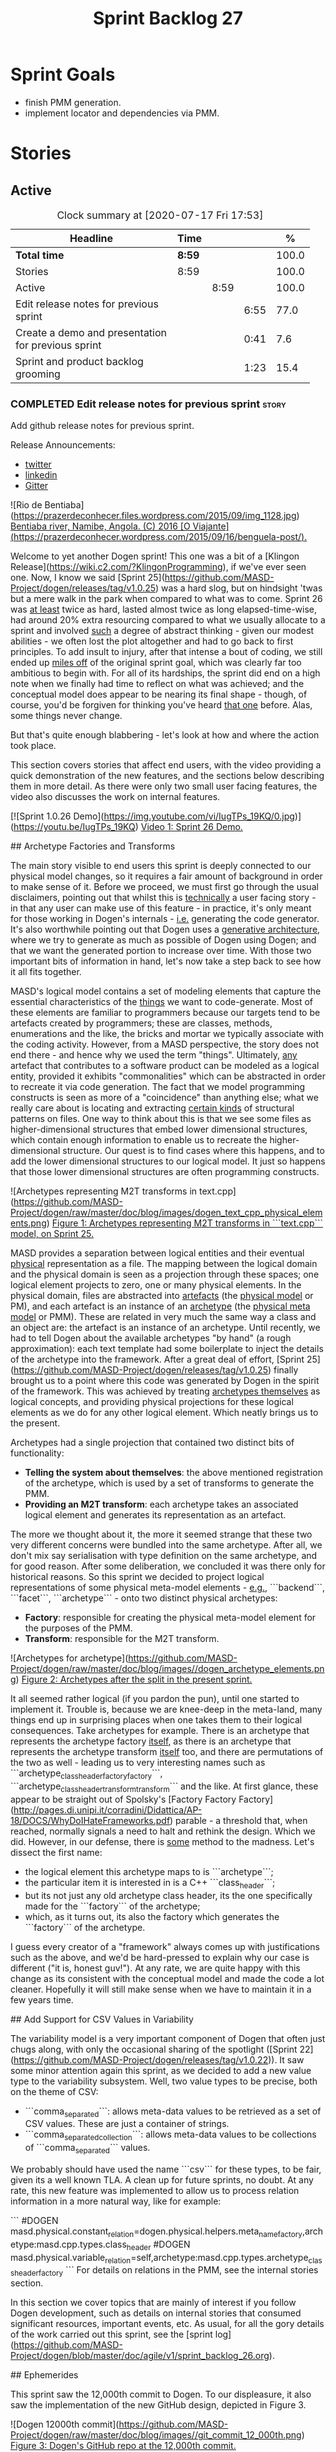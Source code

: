 #+title: Sprint Backlog 27
#+options: date:nil toc:nil author:nil num:nil
#+todo: STARTED | COMPLETED CANCELLED POSTPONED
#+tags: { story(s) epic(e) spike(p) }

* Sprint Goals

- finish PMM generation.
- implement locator and dependencies via PMM.

* Stories


** Active

#+begin: clocktable :maxlevel 3 :scope subtree :indent nil :emphasize nil :scope file :narrow 75 :formula %
#+CAPTION: Clock summary at [2020-07-17 Fri 17:53]
| <75>                                               |        |      |      |       |
| Headline                                           | Time   |      |      |     % |
|----------------------------------------------------+--------+------+------+-------|
| *Total time*                                       | *8:59* |      |      | 100.0 |
|----------------------------------------------------+--------+------+------+-------|
| Stories                                            | 8:59   |      |      | 100.0 |
| Active                                             |        | 8:59 |      | 100.0 |
| Edit release notes for previous sprint             |        |      | 6:55 |  77.0 |
| Create a demo and presentation for previous sprint |        |      | 0:41 |   7.6 |
| Sprint and product backlog grooming                |        |      | 1:23 |  15.4 |
#+TBLFM: $5='(org-clock-time%-mod @3$2 $2..$4);%.1f
#+end:

*** COMPLETED Edit release notes for previous sprint                  :story:
    CLOSED: [2020-07-17 Fri 16:04]
    :LOGBOOK:
    CLOCK: [2020-07-17 Fri 14:22]--[2020-07-17 Fri 16:03] =>  1:41
    CLOCK: [2020-07-17 Fri 08:30]--[2020-07-17 Fri 13:16] =>  4:46
    CLOCK: [2020-07-14 Tue 21:25]--[2020-07-14 Tue 21:53] =>  0:28
    :END:

Add github release notes for previous sprint.

Release Announcements:

- [[https://twitter.com/MarcoCraveiro/status/1284151629391040513][twitter]]
- [[https://www.linkedin.com/posts/marco-craveiro-31558919_masd-projectdogen-activity-6674605622907949056-3fJa][linkedin]]
- [[https://gitter.im/MASD-Project/Lobby][Gitter]]

#+begin_src markdown
![Rio de Bentiaba](https://prazerdeconhecer.files.wordpress.com/2015/09/img_1128.jpg)
_Bentiaba river, Namibe, Angola. (C) 2016 [O Viajante](https://prazerdeconhecer.wordpress.com/2015/09/16/benguela-post/)._

# Introduction

Welcome to yet another Dogen sprint! This one was a bit of a [Klingon Release](https://wiki.c2.com/?KlingonProgramming), if we've ever seen one. Now, I know we said [Sprint 25](https://github.com/MASD-Project/dogen/releases/tag/v1.0.25) was a hard slog, but on hindsight 'twas but a mere walk in the park when compared to what was to come. Sprint 26 was _at least_ twice as hard, lasted almost twice as long elapsed-time-wise, had around 20% extra resourcing compared to what we usually allocate to a sprint and involved _such_ a degree of abstract thinking - given our modest abilities - we often lost the plot altogether and had to go back to first principles. To add insult to injury, after that intense a bout of coding, we still ended up _miles off_ of the original sprint goal, which was clearly far too ambitious to begin with. For all of its hardships, the sprint did end on a high note when we finally had time to reflect on what was achieved; and the conceptual model does appear to be nearing its final shape - though, of course, you'd be forgiven for thinking you've heard _that one_ before. Alas, some things never change.

But that's quite enough blabbering - let's look at how and where the action took place.

# User visible changes

This section covers stories that affect end users, with the video providing a quick demonstration of the new features, and the sections below describing them in more detail. As there were only two small user facing features, the video also discusses the work on internal features.

[![Sprint 1.0.26 Demo](https://img.youtube.com/vi/IugTPs_19KQ/0.jpg)](https://youtu.be/IugTPs_19KQ)
_Video 1: Sprint 26 Demo._

## Archetype Factories and Transforms

The main story visible to end users this sprint is deeply connected to our physical model changes, so it requires a fair amount of background in order to make sense of it. Before we proceed, we must first go through the usual disclaimers, pointing out that whilst this is _technically_ a user facing story - in that any user can make use of this feature - in practice, it's only meant for those working in Dogen's internals - _i.e._ generating the code generator. It's also worthwhile pointing out that Dogen uses a _generative architecture_, where we try to generate as much as possible of Dogen using Dogen; and that we want the generated portion to increase over time. With those two important bits of information in hand, let's now take a step back to see how it all fits together.

MASD's logical model contains a set of modeling elements that capture the essential characteristics of the _things_ we want to code-generate. Most of these elements are familiar to programmers because our targets tend to be artefacts created by programmers; these are classes, methods, enumerations and the like, the bricks and mortar we typically associate with the coding activity. However, from a MASD perspective, the story does not end there - and hence why we used the term "things". Ultimately, _any_ artefact that contributes to a software product can be modeled as a logical entity, provided it exhibits "commonalities" which can be abstracted in order to recreate it via code generation. The fact that we model programming constructs is seen as more of a "coincidence" than anything else; what we really care about is locating and extracting _certain kinds_ of structural patterns on files. One way to think about this is that we see some files as higher-dimensional structures that embed lower dimensional structures, which contain enough information to enable us to recreate the higher-dimensional structure. Our quest is to find cases where this happens, and to add the  lower dimensional structures to our logical model. It just so happens that those lower dimensional structures are often programming constructs.

![Archetypes representing M2T transforms in text.cpp](https://github.com/MASD-Project/dogen/raw/master/doc/blog/images/dogen_text_cpp_physical_elements.png)
_Figure 1: Archetypes representing M2T transforms in ```text.cpp``` model, on Sprint 25._

MASD provides a separation between logical entities and their eventual _physical_ representation as a file. The mapping between the logical domain and the physical domain is seen as a projection through these spaces; one logical element projects to zero, one or many physical elements. In the physical domain, files are abstracted into _artefacts_ (the _physical model_ or PM), and each artefact is an instance of an _archetype_ (the _physical meta model_ or PMM). These are related in very much the same way a class and an object are: the artefact is an instance of an archetype. Until recently, we had to tell Dogen about the available archetypes "by hand" (a rough approximation): each text template had some boilerplate to inject the details of the archetype into the framework. After a great deal of effort, [Sprint 25](https://github.com/MASD-Project/dogen/releases/tag/v1.0.25) finally brought us to a point where this code was generated by Dogen in the spirit of the framework. This was achieved by treating _archetypes themselves_ as logical concepts, and providing physical projections for these logical elements as we do for any other logical element. Which neatly brings us to the present.

Archetypes had a single projection that contained two distinct bits of functionality:

- **Telling the system about themselves**: the above mentioned registration of the archetype, which is used by a set of transforms to generate the PMM.
- **Providing an M2T transform**: each archetype takes an associated logical element and generates its representation as an artefact.

The more we thought about it, the more it seemed strange that these two very different concerns were bundled into the same archetype. After all, we don't mix say serialisation with type definition on the same archetype, and for good reason. After some deliberation, we concluded it was there only for historical reasons. So this sprint we decided to project logical representations of some physical meta-model elements - _e.g._, ```backend```, ```facet```, ```archetype``` - onto two distinct physical archetypes:

- **Factory**: responsible for creating the physical meta-model element for the purposes of the PMM.
- **Transform**: responsible for the M2T transform.

![Archetypes for archetype](https://github.com/MASD-Project/dogen/raw/master/doc/blog/images//dogen_archetype_elements.png)
_Figure 2: Archetypes after the split in the present sprint._

It all seemed rather logical (if you pardon the pun), until one started to implement it. Trouble is, because we are knee-deep in the meta-land, many things end up in surprising places when one takes them to their logical consequences. Take archetypes for example. There is an archetype that represents the archetype factory _itself_, as there is an archetype that represents the archetype transform _itself_ too, and there are permutations of the two as well - leading us to very interesting names such as ```archetype_class_header_factory_factory```, ```archetype_class_header_transform_transform``` and the like. At first glance, these appear to be straight out of Spolsky's [Factory Factory Factory](http://pages.di.unipi.it/corradini/Didattica/AP-18/DOCS/WhyDoIHateFrameworks.pdf) parable - a threshold that, when reached, normally signals a need to halt and rethink the design. Which we did. However, in our defense, there is _some_ method to the madness. Let's dissect the first name:

- the logical element this archetype maps to is ```archetype```;
- the particular item it is interested in is a C++ ```class_header```;
- but its not just any old archetype class header, its the one specifically made for the ```factory``` of the archetype;
- which, as it turns out, its also the factory which generates the ```factory``` of the archetype.

I guess every creator of a "framework" always comes up with justifications such as the above, and we'd be hard-pressed to explain why our case is different ("it is, honest guv!"). At any rate, we are quite happy with this change as its consistent with the conceptual model and made the code a lot cleaner. Hopefully it will still make sense when we have to maintain it in a few years time.

## Add Support for CSV Values in Variability

The variability model is a very important component of Dogen that often just chugs along, with only the occasional sharing of the spotlight ([Sprint 22](https://github.com/MASD-Project/dogen/releases/tag/v1.0.22)). It saw some minor attention again this sprint, as we decided to add a new value type to the variability subsystem. Well, two value types to be precise, both on the theme of CSV:

- ```comma_separated```: allows meta-data values to be retrieved as a set of CSV values. These are just a container of strings.
- ```comma_separated_collection```: allows meta-data values to be collections of ```comma_separated``` values.

We probably should have used the name ```csv``` for these types, to be fair, given its a well known TLA. A clean up for future sprints, no doubt. At any rate, this new feature was implemented to allow us to process relation information in a more natural way, like for example:

```
#DOGEN masd.physical.constant_relation=dogen.physical.helpers.meta_name_factory,archetype:masd.cpp.types.class_header
#DOGEN masd.physical.variable_relation=self,archetype:masd.cpp.types.archetype_class_header_factory
```
For details on relations in the PMM, see the internal stories section.

# Development Matters

In this section we cover topics that are mainly of interest if you follow Dogen development, such as details on internal stories that consumed significant resources, important events, etc. As usual, for all the gory details of the work carried out this sprint, see the [sprint log](https://github.com/MASD-Project/dogen/blob/master/doc/agile/v1/sprint_backlog_26.org).

## Ephemerides

This sprint saw the 12,000th commit to Dogen. To our displeasure, it also saw the implementation of the new GitHub design, depicted in Figure 3.

![Dogen 12000th commit](https://github.com/MASD-Project/dogen/raw/master/doc/blog/images//git_commit_12_000th.png)
_Figure 3: Dogen's GitHub repo at the 12,000th commit._

## Milestones

No milestones where reached this sprint.

## Significant Internal Stories

This sprint had the ambitious goal of replacing the hard-coded way in which we handle relationships in both the C++ and C# model with a PMM based approach. As it turns out, it was an extremely ambitious goal. There were two core stories that captured this work, each composed with a large number of small sub-stories; we grouped these into the two sections below.

### Add Relations Between Archetypes in the PMM

It has been known for a long time that certain kinds of relationships exist at the _archetype level_, regardless of the state of the logical modeling element we are trying to generate. In other words, an archetype can require a _fixed_ set of logical model elements, projected to a given archetype (_e.g._, say the type definition). For instance, when you implement an archetype, you may find it needs some specific "platform services" such as logging, iostreams, standard exceptions and so forth, which must be present regardless of the state of the logical model elements processed by the M2T transform. This is somewhat of a simplification because sometimes there is conditionality attached to these relations, but its a sufficient approximation of the truth for the present purposes. These we shall name _constant relations_, as they do not change with regards to the logical model element.

In addition, archetypes also have relations with other archetypes based on the specific contents of the logical model element they are trying to generate; for example, having an attribute may require including one or more headers for the logical model elements as given by the attribute's type - _e.g._, ```std::unordered_map<std::string, some_user_type>``` requires ```unordered_map``` and ```string``` from the ```std``` model, as well as ```some_user_type``` from the present model; or an archetype may require another archetype like, for example, a class implementation will always need the class header. In the first case we have an _explicit relation_, whereas in the latter case its an _implicit relation_, but both of these fall under the umbrella of _variable relations_ because they vary depending on the data contained in the logical model element. They can only be known for sure when we are processing a specific model.

Up to now, we have modeled the projection of relations from the logical dimension into the physical dimension by allowing archetypes themselves to "manually" create dependencies. This meant that we pushed all of the problem to "run time", regardless of whether the relations are variable or constant; worse, it also means we've hard-coded the relations in a way that is completely transparent to the models - with "transparent" here having a bad connotation. Listing 1 provides an example of how these are declared. This approach is of course very much in keeping with Dogen's unspoken motto, shamelessly stolen [elsewhere](https://wiki.c2.com/?MakeItWorkMakeItRightMakeItFast), of "first hard-code and get it to work in _any way possible_, as quickly as possible, then continuously refactor". Sadly, now has come the time for the second part of that motto, and that is what this story concerns itself with.

```c++
    const auto io_arch(transforms::io::traits::class_header_archetype_qn());
    const bool in_inheritance(o.is_parent() || o.is_child());
    const bool io_enabled(builder.is_enabled(o.name(), io_arch));
    const bool requires_io(io_enabled && in_inheritance);

    const auto ios(inclusion_constants::std::iosfwd());
    if (requires_io)
        builder.add(ios);

    using ser = transforms::serialization::traits;
    const auto ser_fwd_arch(ser::class_forward_declarations_archetype_qn());
    builder.add(o.name(), ser_fwd_arch);

    const auto carch(traits::canonical_archetype());
    builder.add(o.transparent_associations(), carch);

    const auto fwd_arch(traits::class_forward_declarations_archetype_qn());
    builder.add(o.opaque_associations(), fwd_arch);

    const auto self_arch(class_header_transform::static_archetype().meta_name().qualified());
    builder.add(o.parents(), self_arch);

    using hash = transforms::hash::traits;
    const auto hash_carch(hash::traits::canonical_archetype());
    builder.add(o.associative_container_keys(), hash_carch);
```
_Listing 1: Fragment of inclusion dependencies in the ```class_header_transform```._

The reason why we do not want relations to be transparent is because the graph of physical dependencies contains a lot of valuable information; for example, it could tell us if the user has decided to instantiate an invalid configuration such as disabling the ```hash``` facet and then subsequently creating a ```std::unordered_map``` instance, which requires it. In addition, we always wondered if there really was a reason to have a completely separate handling of relations for C++ and C#, or whether it was possible to combine the two into a unified approach that took into account the gulf of differences between the languages (_e.g._, ```#include``` of files versus ```using``` of namespaces). So the purpose of this story was to try to bring relations into the PMM as first class citizens so that we could reason about them, and then to generate the physical specificities of each technical space from this abstraction. With this release we have done the first of these steps: we have introduced all of the machinery that declares relations as part of the archetype factory generation, as well as all the paraphernalia of logical transforms which process the meta-data in order to bring it into a usable form in the physical domain. It was a very large story in of itself, but there were also a large number of smaller stories that formed the overall picture. These can be briefly summarised as follows:

- **Analysis on solving relationship problems**: Much of the work in finding a taxonomy for the different relations types came from this story, as well as deciding on the overall approach for modeling them in the logical and physical models.
- **Create a TS agnostic representation of inclusion**: Due to how we hard-coded relations, we needed to extract the requirements for the C++ Technical Space in a form that did not pull in too much C++-specific concepts. We've had the notion that some archetypes are "non-inclusive", that is to say, they generate files which we think cannot be part of any relation (_e.g._ inclusion of a ```cpp``` file is not allowed). In this story we tried to generalise this notion.
- **Use PMM to compute ```meta_name_indices```**: As part of the PMM clean-up, we want to start using it as much as possible to generate all of the data structures that we are at present hard-coded. This story was one such clean-up, which consolidated a lot of dispersed infrastructure into the PMM.
- **Add labels to archetypes**: In the existing implementation we have the notion of "canonical archetypes". These exist so that when we have a logical model element and require the archetype that contains its type definition, we can "resolve" it to the appropriate archetype depending on the logical meta-type; _e.g._ ```enum_header```, ```class_header```, and so forth. Labels were designed as generalisation of this mapping infrastructure, so that we can have arbitrary labels, including the somewhat more meaningful ```type_definition```.
- **Analysis on archetype relations for stitch templates**: Stitch templates are their own nest of wasps when it comes to relations. We incorrectly allowed templates to have their own "inclusion" system via the ```<#@ masd.stitch.inclusion_dependency="x.hpp">``` directive. This seemed really clever at the time, but in light of this analysis, it clearly suffers from exactly the same issues as the regular M2T transforms did - we have no way of knowing what these templates are pulling in, whether those models are available and so forth. With this analysis story we found a generalised way to bring in relations from stitch templates into the fold. However, the implementation will be no easy feat.
- **Analysis on reducing the number of required wale keys**: Whilst we were looking at stitch it seemed only logical that we also looked at our other templating engine, wale (really, a poor man's implementation of [mustache](https://mustache.github.io/), which we will hopefully replace at some point). It seems obvious that we have far too many keys being passed in to our wale templates, and that the required data is available in the PMM. This story pointed out which bits of information can already be supplied by the PMM. We need a follow up implementation story to address it.
- **Analysis on implementing containment with configuration**: this story provides a much easier way to handle enablement, as opposed to the pairs of transforms we have at present that handle first a "global configuration" and then a "local configuration". With the analysis in this story we could "flatten" these into a single configuration which could then be processed in one go. However, the implementation story for this analysis will probably have to remain in the backlog as its not exactly a pressing concern.
- **Merge kernel with physical meta-model**: We originally had the notion of a "kernel", which grouped backends, facets and archetypes. However, we still don't really have a good use case for having more than one kernel. With this story we deprecated and removed the ```kernel``` meta-entity and flattened the PMM. We can always reintroduce it if a use case is found.
- **Move templating aspects of archetype into a generator type**:  Due to the complexity of having relations for the archetype as well as relations for the templates, we factored out the templating aspects of the archetype into a new logical entity called ```archetype_text_templating```. This made the modeling a bit more clearer, as opposed to names such as "meta-relations" that had been tried before. This story was further complemented by "Rename archetype generator" where we changed the name to its present form.
- **Remove traits for archetypes**: With the rise of the PMM, we no longer need to hard-code archetype names via the so-called "traits". We started removing some of these, but many of the pesky critters still remain.
- **Convert ```wale_template_reference``` to meta-data**: Archetypes always had the ability to reference wale templates, as well as containing a stitch template. Due to some misguided need for consistency, we modeled both stitch template and the reference to a wale template as attributes. However, the net result was a huge amount of duplication, given that almost all archetypes use one of two wale templates. The problem should be fairly evident in [Figure 1](https://raw.githubusercontent.com/MASD-Project/dogen/master/doc/blog/images/dogen_text_cpp_physical_elements.png), even though it only shows a narrow window of the ```text.cpp``` model. With this story we moved this field to meta-data, meaning we can now use the profiling system to our advantage and therefore remove all duplication. [Figure 2](https://raw.githubusercontent.com/MASD-Project/dogen/master/doc/blog/images/dogen_archetype_elements.png) depicts the new look.
- **Archetype kind and postfix as parts of a larger pattern**: More analysis trying to understand how we can reconstruct file paths from the generalised elements we have in PMM. We tried to see if we can model these using the new labelling approach, with moderate success. The implementation story for this analysis is to follow, likely next sprint.
- **Split physical relation properties**: Trivial story to improve the modeling of relations on the physical domain. These now have its own top-level class.

All of these disparate stories molded the logical and physical models into containing the data needed to handle relations. After all of this work, we just about got to the point where we were trying to generate the relations themselves; and then we realised this task could not be completed until we resolved some key modeling errors of data types that really belonged in the physical domain but were unfortunately located elsewhere. So we downed our tools and started work on the next story.

### Create an Archetype Repository in Physical Model

This story started with very good intentions but quickly became a dishevelled grab-bag of refactoring efforts. The main idea behind it was that we seem to have two distinct phases of processing of the physical model:

- the first phase happens during the logical to physical projection; at this point we need to perform a number of transforms to the physical model, but we are not quite yet ready to let go of the logical model as we still need the combined logical-physical space in order to perform the M2T transforms.
- the second phase happens once we have the stand alone physical model. This is fairly straightforward, dealing with any post-processing that may be required.

Our key concern here is with the first phase - and hopefully you can now see how this story relates to the previous one, given that we'd like to stick the processing of relations somewhere in there. Whilst it may be tempting to create an instance of the physical model for the first phase, we would then have to throw it away when we resume the guise of the  logical-physical space in ```dogen.text```. Besides, we did not really need a full blown physical model instance; all that is required is a set of artefacts to populate. And with this, the notion of the "artefact repository" was born. Whilst we were doing so, we also noticed something else that was rather interesting: the logical-physical space deals mainly with _planes_ of the physical space that pertain to each individual modeling element (as covered by the story "Add hash map of artefacts in physical model"). We had originally incorrectly called these planes "manifolds", but subsequent reading seems to imply they are just 1D planes of a 2D space (see [Manifolds: A Gentle Introduction](http://bjlkeng.github.io/posts/manifolds)). Once we understood that, we then refactored both the artefact repository as well as the physical model to be implemented in terms of these planes - which we have named ```artefact_set``` for now, though perhaps the name needs revisiting.

It took some doing to put the artefact repository and the plane approach in, but once it was indeed in, it made possible a great number of cleanups that we had been trying to do for many sprints. In the end, we were finally able to move _all_ physical concepts that had been scattered around logical and text models - at one point we generated over 10 temporary non-buildable commits before squashing it into one [monstrous commit](https://github.com/MASD-Project/dogen/commit/8499f7bc74a60c7717fe7e1ab2a2b52fccf1dd5d). Though some further refactoring is no doubt required, at least now these types  live in their final resting place in the physical model (Figure 4), together with a chain that populates the artefact repository. In the end, it was a rather rewarding change though it certainly did not seem so as we in the thick of doing it.

![Physical model](https://github.com/MASD-Project/dogen/raw/master/doc/blog/images/physical_model_after_artefact_set_refactor.png)
_Figure 4_: Physical model after refactoring.

### MDE Paper of the Week (PofW)

This sprint we spent a bit more than usual reading MDE papers (6.1%), and read a total of 5 papers. It should have really been 6 but due to time constraints we missed one. As usual, we published a video on youtube with the review of each paper. The following papers were read:

- [MDE PotW 10: Using Aspects to Model Product Line Variability](https://youtu.be/UlYLsBHjU1I): Groher, Iris, and Markus Voelter. "Using Aspects to Model Product Line Variability." SPLC (2). 2008. [PDF](https://pdfs.semanticscholar.org/4c77/0315cd8151f6c162ac2f99ecc62225f4c94e.pdf?_ga=2.246561604.1739388568.1592151663-6190553.1592151663)
- [MDE PotW 11: A flexible code generator for MOF based modeling languages](https://youtu.be/9x_pqJOw_FE): Bichler, Lutz. "A flexible code generator for MOF-based modeling languages." 2nd OOPSLA Workshop on Generative Techniques in the context of Model Driven Architecture. 2003. [PDF](https://s23m.com/oopsla2003/bichler.pdf)
- [MDE PotW 12: A Comparison of Generative Approaches: XVCL and GenVoca](https://youtu.be/_1Xc2L5RpTY): Blair, James, and Don Batory. "A Comparison of Generative Approaches: XVCL and GenVoca." Technical report, The University of Texas at Austin, Department of Computer Sciences (2004). [PDF](http://citeseerx.ist.psu.edu/viewdoc/download?doi=10.1.1.457.1399&rep=rep1&type=pdf)
- [MDE PotW 13: An evaluation of the Graphical Modeling Framework GMF](https://youtu.be/XfVGK8XOKmk): Seehusen, Fredrik, and Ketil Stølen. "An evaluation of the graphical modeling framework (gmf) based on the development of the coras tool." International Conference on Theory and Practice of Model Transformations. Springer, Berlin, Heidelberg, 2011. [PDF](http://hjem.ifi.uio.no/ketils/kst/Articles/2011.ICMT.pdf)
- [MDE PotW 14: Features as transformations: A generative approach to software development](https://youtu.be/OvCgcKHc__Y): Vranić, Valentino, and Roman Táborský. "Features as transformations: A generative approach to software development." Computer Science and Information Systems 13.3 (2016): 759-778. [PDF](https://pdfs.semanticscholar.org/7f20/ee0ef94ba20161611c2ae184e6040f9d2fe1.pdf?_ga=2.47007141.386256099.1594564659-1149343892.1591869910)

## Resourcing

As we alluded to in the introduction, this sprint had a whopping 95 hours worth of effort as opposed to the more traditional 80 hours - 18.7% more resourcing than usual. It also lasted for some 6 weeks rather than 4, meaning our utilisation rate was a measly 35%, our second worse since records begun on [Sprint 20](https://github.com/MASD-Project/dogen/releases/tag/v1.0.20) (Figure 4). Partially this was due to work and life constraints, but partially it was also due to the need to have some time away from the rarefied environment of the logical-physical space, which is not exactly a friendly place to those who do not favour abstraction.

![Sprint 26 stories](https://github.com/MASD-Project/dogen/raw/master/doc/blog/images/dogen_utilisation_rate_sprint_26.png)
_Figure 5_: Utilisation rate since Sprint 20.

If one ignores those glaring abnormalities, the sprint was otherwise fairly normal. Around 75% of the resourcing was concerned with stories that contributed directly to the sprint goal - not quite the 80% of the previous sprint but not too shabby a number either. As the colouration of Figure 6 attests, those 75% were spread out across a decent number of stories, meaning we didn't do so bad in capturing the work performed. On non-core matters, we spent around 6.1% on MDE papers - up from 5.2% last sprint - but giving us a good bang for the buck with 5 papers instead of the 4 we had last sprint. Its a bit painful to read papers after a long week of coding for both professional and personal projects, but its definitely worth our while. We also had around 2.2% of the ask wasted on spikes, mainly troubleshooting problems with the nightly build and with Emacs/clangd. Finally, we dedicated almost 16% to process related matters, including 8.4% on editing the release notes and 6.1% on backlog grooming. Overall, it was a solid effort from a resourcing perspective, with the exception of the utilisation rate. Hopefully, regular service will be resumed next sprint on that regard.

![Sprint 26 stories](https://github.com/MASD-Project/dogen/raw/master/doc/agile/v1/sprint_26_pie_chart.jpg)
_Figure 6_: Cost of stories for sprint 26.

## Roadmap

Sadly, not much to be said for our road map. We did not make any progress with regards to closing the fabled generation meta-model clean-up given that we are yet to do a dent in the PMM relations. We probably should rename this milestone as well, given the generation model is long gone from the code-base. One for next sprint.

![Project Plan](https://github.com/MASD-Project/dogen/raw/master/doc/agile/v1/sprint_26_project_plan.png)

![Resource Allocation Graph](https://github.com/MASD-Project/dogen/raw/master/doc/agile/v1/sprint_26_resource_allocation_graph.png)

# Binaries

You can download binaries from either [Bintray](https://bintray.com/masd-project/main/dogen/1.0.26) or GitHub, as per Table 2. All binaries are 64-bit. For all other architectures and/or operative systems, you will need to build Dogen from source. Source downloads are available in [zip](https://github.com/MASD-Project/dogen/archive/v1.0.26.zip) or [tar.gz](https://github.com/MASD-Project/dogen/archive/v1.0.26.tar.gz) format.

| Operative System | Format | BinTray | GitHub |
|----------|-------|-----|--------|
|Linux Debian/Ubuntu | Deb | [dogen_1.0.26_amd64-applications.deb](https://dl.bintray.com/masd-project/main/1.0.26/dogen_1.0.26_amd64-applications.deb) | [dogen_1.0.26_amd64-applications.deb](https://github.com/MASD-Project/dogen/releases/download/v1.0.26/dogen_1.0.26_amd64-applications.deb) |
|OSX | DMG | [DOGEN-1.0.26-Darwin-x86_64.dmg](https://dl.bintray.com/masd-project/main/1.0.26/DOGEN-1.0.26-Darwin-x86_64.dmg) | [DOGEN-1.0.26-Darwin-x86_64.dmg](https://github.com/MASD-Project/dogen/releases/download/v1.0.26/DOGEN-1.0.26-Darwin-x86_64.dmg)|
|Windows | MSI | [DOGEN-1.0.26-Windows-AMD64.msi](https://dl.bintray.com/masd-project/main/DOGEN-1.0.26-Windows-AMD64.msi) | [DOGEN-1.0.26-Windows-AMD64.msi](https://github.com/MASD-Project/dogen/releases/download/v1.0.26/DOGEN-1.0.26-Windows-AMD64.msi) |

_Table 1: Binary packages for Dogen._

**Note:** The OSX and Linux binaries are not stripped at present and so are larger than they should be. We have [an outstanding story](https://github.com/MASD-Project/dogen/blob/master/doc/agile/product_backlog.org#linux-and-osx-binaries-are-not-stripped) to address this issue, but sadly CMake does not make this a trivial undertaking.

# Next Sprint

The goal for the next sprint is carried over from the previous sprint. Given the overambitious nature of the previous sprint's goal, this time we decided to go for a single objective:

- implement locator and dependencies via PMM.

That's all for this release. Happy Modeling!
#end_src

*** COMPLETED Create a demo and presentation for previous sprint      :story:
    CLOSED: [2020-07-17 Fri 16:36]
    :LOGBOOK:
    CLOCK: [2020-07-17 Fri 16:37]--[2020-07-17 Fri 16:46] =>  0:09
    CLOCK: [2020-07-17 Fri 16:04]--[2020-07-17 Fri 16:36] =>  0:32
    :END:

Time spent creating the demo and presentation.

**** Presentation

***** Dogen v1.0.26, "Rio Bentiaba"

    Marco Craveiro
    Domain Driven Development
    Released on 13th July 2020

***** Archetype Factories and Transforms

- split factory from transform

***** Add Support for CSV Values in Variability

- CSV
- CSV collection

***** Add Relations Between Archetypes in the PMM

- add all the types related to relations

***** Create an Archetype Repository in Physical Model

- archetype repository artefact set
- discuss how the chains are now connected.

*** STARTED Sprint and product backlog grooming                       :story:
    :LOGBOOK:
    CLOCK: [2020-07-17 Fri 16:47]--[2020-07-17 Fri 17:53] =>  1:06
    CLOCK: [2020-07-13 Mon 23:51]--[2020-07-14 Tue 00:08] =>  0:17
    :END:

Updates to sprint and product backlog.

*** COMPLETED Implement formatting styles in physical model           :story:
    CLOSED: [2020-07-17 Fri 17:28]

*Rationale*: implemented with the refactoring in the previous sprint.

We need to move the types related to formatting styles into physical
model, and transfors as well. WE should also address formatting input.

Merged stories:

*Move formatting styles into generation*

We need to support the formatting styles at the meta-model level.

*Replace all formatting styles with the ones in physical model*

We still have a number of copies of this enumeration.

*** COMPLETED Add PMM enablement transform                            :story:
    CLOSED: [2020-07-17 Fri 17:28]

*Rationale*: implemented with the refactoring in the previous sprint.

This transform reads the global enablement flags for backend, facet
and archetype. It is done as part of the chain to produce the PMM.

*** COMPLETED Add a PM enablement and overwrite transform             :story:
    CLOSED: [2020-07-17 Fri 17:28]

*Rationale*: implemented with the refactoring in the previous sprint.

This relies on PMM enablement flags. Also, it reads the local
archetype enablement and overwrite flags and has the logic to set it
as per current enablement transform.

Once this transform is implemented, we should try disabling the
existing enablement transform and see what breaks.

*** COMPLETED Consider bucketing elements by meta-type in generation model :story:
    CLOSED: [2020-07-17 Fri 17:41]

*Rationale*: implemented with the refactoring in the previous sprint.

At the moment we have a flat container of elements in the main
model. However, it seems like one of its use cases will be to bucket
the elements by meta-type before processing: formatters will want to
locate all formatters for a given meta-type and apply them all. At
present we are asking for the formatters for meta-name
repeatedly. This makes no sense, we should just ask for them once and
apply all formatters in one go.

For this we could simply group elements by meta-name in the model
itself and then use that container at formatting time. However, there
may be cases where looping through the whole model is more convenient
(during transforms) so this is not without its downsides.

Alternatively we could consider just bucketing in the formatters'
workflow itself.

This work will only be useful once we get rid of the formattables
model.

This can be done in the generation model, as part of the generation
clean up.

*** COMPLETED Add =is_generatable= to logical model                   :story:
    CLOSED: [2020-07-17 Fri 17:51]

*Rationale*: implemented with the refactoring in the previous sprint.

Logical types which cannot be generated should be removed prior to
physical expansion. There are two types:

- intrinsically non-generatable types such as object templates, etc.
- types that may not be generated depending on state: modules.

In the future, when we support the static / dynamic pattern,

Tasks:

- add a generatable flag in logical model elements with associated
  transform.
- add a pruning transform that filters out all non-generatable types
  from logical model.

Merged stories:

*Intrinsic non-generatable types

In the decoration transform we have this hack:

: bool decoration_transform::
: is_generatable(const assets::meta_model::name& meta_name) {
:     // FIXME: massive hack for now.
:     using mnf = assets::helpers::meta_name_factory;
:     static const auto otn(mnf::make_object_template_name());
:     static const auto ln(mnf::make_licence_name());
:     static const auto mln(mnf::make_modeline_name());
:     static const auto mgn(mnf::make_modeline_group_name());
:     static const auto gmn(mnf::make_generation_marker_name());
:
:     const auto id(meta_name.qualified().dot());
:     return
:         id != otn.qualified().dot() &&
:         id != ln.qualified().dot() &&
:         id != mln.qualified().dot() &&
:         id != mgn.qualified().dot() &&
:         id != gmn.qualified().dot();
: }

This is done because we know up front that some elements in the assets
meta-model cannot be generated. We need a way to tag this elements
statically. This should be done when the elements are code
generated. It is not yet clear how this should be done though.

Notes:

- one possible approach is to have a constant that is code generated
  which states if a type is meant for generation or not.
- however, it would be even better if we could determine if a type has
  formatters or not. This would mean we would cover two possible
  scenarios: types that are intrinsically non-generatable and types
  that are not yet generatable. It may be that there is no need to
  distinguish between these two.
- when we have meta-model elements for logical meta-elements we just
  need to add this as a property (e.g. generatable). If a user tries
  to add a formatter to a non-generatable type we error.

*** Create an =ident= model                                           :story:

At present we are duplicating a number of concepts related to identity:

- logical and physical names, locations and IDs.
- provenance
- labels
- simple name / qualified name

It seems that we now have enough identification related types to
warrant a model for it. It seems a bit painful to call it
=identification= so we we can use the shorter =ident= name. We should
also add primitives for IDs though we may not start to make use of
them instantly. We should also add a logical physical ID. Note that we
also have some elements which need to be part of this model because
they are shared but are not exactly related to the model's concern:

- technical space: the odd one out, but we need to access it from a
  number of models. We need to make some (improbable) case as to why
  this is related to identification.

*** Create a logical meta-model                                       :story:

At present we did a quick hack and created the notion of meta-names in
the logical model. In fact, what we really need is the idea of a
"meta-element". We don't need this to be done completely cleanly; the
meta-element is merely just an object really. We just need to have a
way to add:

- virtual meta-element property to the base type.
- static meta-element in each leaf.
- generated code which constructs a static meta-element for each
  descendant.
- meta-data to supply meta-element properties. We just need maybe two:
  stereotype and description.
- transform that generates the logical meta-model. It should be
  indexed by stereotype.

Notes:

- the LMM can be part of the boostrapping phase as is the PMM.
- the stereotype, which is defined in =ident= replaces the meta-name.
- the meta-name factory, transforms etc are deprecated.

*** Add a tagged value class                                          :story:

In the injection model we have a simple c++ pair for tagged values. We
should create a class for it, using UML terminology: =tagged_value=,
where name is =tag= and value is =value=.

Links:

- [[https://github.com/ISO-TC211/UML-Best-Practices/wiki/Tagged-values][UML-Best-Practices: Tagged values]]

*** Move decoration to =text= model                                   :story:

Last sprint we thought that decorations belonged to the logical
model. We were partially right; the part of decorations that refers
only to the modeling of entities is correctly placed in the logical
model. However, the transformation of those elements into text needs
to be placed in the text model. And the output of those
transformations should rightly belong to the archetype set (preamble,
postamble) if not to the artefact themselves. However, for this to
work we need a way to associate technical spaces with artefacts. Then
we can simply ask for all technical spaces in a plane. Or
alternatively we could try to generate the decoration using only the
meta-data. Basically this needs to be done when creating either the
text model or the artefact repository.

*** Update archetype generator to handle decoration                   :story:

Once relations have been moved into the generator type, we need to
create a special handling for archetypes.

Notes:

- instead of obtaining all of its relations from the archetype, we
  need to also query the logical model element. these will supply
  additional constant relations which need to be transformed into
  physical counterparts and resolved.
- relations in archetype can be ignored entirely for the purposes of
  artefact projection.
- the archetype transform can then be implemented as a "regular"
  transform, handling decoration, boilerplate, namespaces, includes,
  etc. We need to remove the includes from the stitch template.
- once all of this is done, remove support for includes and
  configuration from stitch.

*** Add dependencies to artefacts                                     :story:

We need to propagate the dependencies between logical model elements
into the physical model. We still need to distinguish between "types"
of dependencies:

- transparent_associations
- opaque_associations
- associative_container_keys
- parents

Basically, anything which we refer to when we are building the
dependencies for inclusion needs to be represented. We could create a
data structure for this purpose such as "dependencies". We should also
include "namespace" dependencies. These can be obtained by =sort |
uniq= of all of the namespaces for which there are dependencies. These
are then used for C#.

Note however that all dependencies are recorded as logical-physical
IDs.

We also need a way to populate the dependencies as a transform. This
must be done in =m2t= because we need the formatters. We can rely on
the same approach as =inclusion_dependencies= but instead of creating
/inclusion dependencies/, we are just creating /dependencies/.

*** Injector types with regards to containment                        :story:

It seems we have two models for injectors:

- those where element containment is represented through nesting,
  e.g. XML, JSON, org-mode. These can of course be flat too, but its
  natural to represent elements as containers.
- those where element containment is represented through "links",
  e.g. Dia. When we represent containment through links, we need to
  create a graph of the elements and then transform them into a
  qualified path.

At present we left it to the dia injector to resolve the link
containment. It makes more sense to model the containment type in the
injection model and then to have a transform that does the graphing
for link models. We also need a transform that does the name nesting
for nested models. Both do nothing for the converse case. This will
simplify injector code.

Notes:

- linked models must supply the original model ID as well as container
  ID. Nested models may or may not supply this information.
- we should transform nested models into flat models as part of the
  injection chain. The final model should be a flat model.
- perhaps we should have a notion of a nested model and a nested
  element. This way the type system encodes this information.

*** Add artefact's archetype to artefact class                        :story:

For now a simple string would do. In the future we may need a pointer
and join the PMM to the PM. We'll see how the use cases develop.

*** Replace =facet_default= with labels                               :story:

We need to stop using the enumeration to determine the canonical
header and use instead the new labelling mechanism.

*** Prune non-generatable types from logical model                    :story:

Add a pruning transform that filters out all non-generatable types
from logical model.

*** Add file extensions to decoration                                 :story:

Create something really simple:

- extension groups
- extensions

Model this after modelines and modeline groups. We just need to define
an extension group that has all the extensions we have currently in
use. Extensions belong to a TS. Extensions can have a label. If there
is more than one extension for a given TS they must have a
label. Example:

=extension_type:odb_headers=

We then need to label archetypes with these. This is only needed for
cases where there is more than one extension for a given TS (c++
headers and implementation).

*** Add full path processing to PM                                    :story:

We need to be able to generate full paths in the PM. This will require
access to the file extensions. For this we will need new decoration
elements. This must be done as part of the logical model to physical
model conversion.

Merged stories:

*Map archetypes to labels*

We need to add support in the PMM for mapping archetypes to labels. We
may need to treat certain labels more specially than others - its not
clear. We need a container with:

- logical model element ID
- archetype ID
- labels

*** Add dependency generation to PM                                   :story:

We should store the dependencies in the following format:

- relative path
- dot notation
- colon notation
- header guard: not very nice but its the easiest way to solve this
  problem for now.

Archetypes should record their own information for this. This involves
reading meta-data for certain cases (e.g. PDMs). One archetype can
have more than one of these entries. We could map this like an RPM:

- provides
- requires

or

- exports
- imports

Once we are generating the provides/exports we can then use the maps
to populate the imports.

Merged stories:

*Add dependencies between artefacts in the PM*

During logical model conversion, we need to create a map in the
physical model capturing for each artefact:

- id of the dependent element
- archetype
- relation type

Note however that the full purpose of this transform is to resolve
this triplet into a relative path to create a dependency. So we may
not need to store this in the model and just have it in the transform
as an intermediate state.

For C# dependencies are written as the fully qualified element
name. We then need further processing to determine what the using
statements should be. As we do not have any usings at present this
will have to be handled in another story. For now we should just make
sure we record the dependencies.

*** Add archetype ownership model                                     :story:

Archetypes can be owned by either a part or directly by a backend. In
the future, they can also be owned by a product, a component, etc. We
don't need to worry about this yet. Parts are owned by a backend. We
need to ensure the current code supports this correctly. Archetypes
that live at the project level must be owned by the backend, not the
part.

*** KVPs with invalid field name still works                          :story:

As a test we created an invalid KVP:

: +#DOGEN masd.labelz.a_labelz=a,b,c

This should have failed because the name of the KVP is =label=, so
=labelz= shouldn't have matched. However there was no error. We are
probably adding the =z.= to the key. We need to check how variability
is handling this.

*** Create a logical to physical projector                            :story:

The projection logic is now getting really complex. We really need a
class to take over this work. It should also group model elements by
type so that we can obtain the archetypes just once instead of
processing one model element at a time.

*** Consider creating a label for generated files                     :story:

We could label all files which are not generated as "manual". Not
clear how exactly that would be useful.

*** Add a PMM enablement satisfiability transform                     :story:

For now this transform can simply check that there are no enabled
archetypes that depend on disabled archetypes. In the future we could
have a flag that enables archetypes as required.

*** Create a physical ID in logical-physical space                    :story:

Artefacts are points in logical-physical space. They should have an ID
which is composed by both logical and physical location. We could
create a very simple builder that concatenates both, for example:

: <dogen><variability><entities><default_value_override>|<masd><cpp><types><class_header>

The use of =|= would make it really easy to split out IDs as required,
and to visually figure out which part is which. Note though that the
ID is an opaque identifier and the splitting happens for
troubleshooting purposes only, not in the code. With the physical
model, all references are done using these IDs. So for example, if an
artefact =a0= depends on artefact =a1=, the dependency is recorded as
the ID of =a1=. The physical model should also be indexed by ID
instead of being a list of artefacts.

*** Make physical model name a qualified name                         :story:

At present we are setting up the extraction model name from the simple
name of the model. It should really be the qualified name. Hopefully
this will only affect tracing and diffing.

*** Add a PM enablement satisfiability transform                      :story:

To start with, this should just check to see if any of the
dependencies are disabled. If so it throws. In the future we can add
solving.

*** Add a PM transform to prune disabled artefacts                    :story:

We must first start by expanding the physical space into all possible
points. Once enablement is performed though we can prune all artefacts
that are disabled. Note that we cannot prune based on global
information because archetypes may be enabled locally. However, once
all of the local information has been processed and the enabled flag
has been set, we can then remove all of those with the flag set to
false.

In a world with solving, we just need to make sure solving is slotted
in after enablement and before pruning. It should just work.

This transform is done within the =m2t= model, not the =physical=
model, because we need to remove the artefacts from the =m2t=
collection.

*** Implement locator in physical model                               :story:

Use PMM entities to generate artefact paths, within =m2t=.

Merged stories:

*Create a archetypes locator*

We need to move all functionality which is not kernel specific into
yarn for the locator. This will exist in the helpers namespace. We
then need to implement the C++ locator as a composite of yarn
locator.

*Other Notes*

At present we have multiple calls in locator, which are a bit
ad-hoc. We could potentially create a pattern. Say for C++, we have
the following parameters:

- relative or full path
- include or implementation: this is simultaneously used to determine
  the placement (below) and the extension.
- meta-model element:
- "placement": top-level project directory, source directory or
  "natural" location inside of facet.
- archetype location: used to determine the facet and archetype
  postfixes.

E.g.:

: make_full_path_for_enumeration_implementation

Interestingly, the "placement" is a function of the archetype location
(a given artefact has a fixed placement). So a naive approach to this
seems to imply one could create a data driven locator, that works for
all languages if supplied suitable configuration data. To generalise:

- project directory is common to all languages.
- source or include directories become "project
  sub-directories". There is a mapping between the artefact location
  and a project sub-directory.
- there is a mapping between the artefact location and the facet and
  artefact postfixes.
- extensions are a slight complication: a) we want to allow users to
  override header/implementation extensions, but to do it so for the
  entire project (except maybe for ODB files). However, what yarn's
  locator needs is a mapping of artefact location to  extension. It
  would be a tad cumbersome to have to specify extensions one artefact
  location at a time. So someone has to read a kernel level
  configuration parameter with the artefact extensions and expand it
  to the required mappings. Whilst dealing with this we also have the
  issue of elements which have extension in their names such as visual
  studio projects and solutions. The correct solution is to implement
  these using element extensions, and to remove the extension from the
  element name.
- each kernel can supply its configuration to yarn's locator via the
  kernel interface. This is fairly static so it can be supplied early
  on during initialisation.
- there is still something not quite right. We are performing a
  mapping between some logical space (the modeling space) and the
  physical space (paths in the filesystem). Some modeling elements
  such as the various CMakeLists.txt do not have enough information at
  the logical level to tell us about their location; at present the
  formatter itself gives us this hint ("include cmakelists" or "source
  cmakelists"?). It would be annoying to have to split these into
  multiple archetypes just so we can have a function between the
  archetype location and the physical space. Although, if this is the
  only case of a modeling element not mapping uniquely, perhaps we
  should do exactly this.
- However, we still have inclusion paths to worry about. As we done
  with the source/include directories, we need to somehow create a
  concept of inclusion path which is not language specific; "relative
  path" and "requires relative path" perhaps? These could be a
  function of archetype location.

Merged stories:

*Generate file paths as a transform*

We need to understand how file paths are being generated at present;
they should be a transform inside generation.

*Create the notion of project destinations*

At present we have conflated the notion of a facet, which is a logical
concept, with the notion of the folders in which files are placed - a
physical concept. We started thinking about addressing this problem by
adding the "intra-backend segment properties", but as the name
indicates, we were not thinking about this the right way. In truth,
what we really need is to map facets (better: archetype locations) to
"destinations".

For example, we could define a few project destinations:

: masd.generation.destination.name="types_headers"
: masd.generation.destination.folder="include/masd.cpp_ref_impl.northwind/types"
: masd.generation.destination.name=top_level (global?)
: masd.generation.destination.folder=""
: masd.generation.destination.name="types_src"
: masd.generation.destination.folder="src/types"
: masd.generation.destination.name="tests"
: masd.generation.destination.folder="tests"

And so on. Then we can associate each formatter with a destination:

: masd.generation.cpp.types.class_header.destination=types_headers

Notes:

- these should be in archetypes models.
- with this we can now map any formatter to any folder, particularly
  if this is done at the element level. That is, you can easily define
  a global mapping for all formatters, and then override it
  locally. This solves the long standing problem of creating say types
  in tests and so forth. With this approach you can create anything
  anywhere.
- we need to have some tests that ensure we don't end up with multiple
  files with the same name at the same destination. This is a
  particular problem for CMake. One alternative is to allow the
  merging of CMake files, but we don't yet have a use case for
  this. The solution would be to have a "merged file flag" and then
  disable all other facets.
- this will work very nicely with profiles: we can create a few out of
  the box profiles for users such as flat project, common facets and
  so on. Users can simply apply the stereotype to their models. These
  are akin to "destination themes". However, we will also need some
  kind of "variable replacement" so we can support cases like
  =include/masd.cpp_ref_impl.northwind/types=. In fact, we also have
  the same problem when it comes to modules. A proper path is
  something like:
  - =include/${model_modules_as_dots}/types/${internal_modules_as_folders}=
  - =include/${model_modules_as_dots}/types/${internal_modules_as_dots}.=
  - =include/${model_modules_as_dots}/types/${internal_modules_as_underscores}_=

  This is *extremely* flexible. The user can now create a folder
  structure that depends on package names etc or choose to flatten it
  and can do so for one or all facets. This means for example that we
  could use nested folders for =include=, not use model modules for
  =src= and then flatten it all for =tests=.
- actually it is a bit of a mistake to think of these destinations as
  purely physical. In reality, we may also need them to contribute to
  namespaces. For example, in java the folders and namespaces must
  match. We could solve this by having a "module contribution" in the
  destination. These would then be used to construct the namespace for
  a given facet. Look for java story on backlog for this.
- this also addresses the issue of having multiple serialisation
  formats and choosing one, but having sensible folder names. For
  example, we could have boost serialisation mapped to a destination
  called =serialisation=. Or we could map it to say RapidJSON
  serialisation. Or we could support two methods of serialisation for
  the same project. The user chooses where to place them.

*** Implement dependencies in terms of new physical types             :story:

- add dependency types to physical model.
- add dependency types to logical model, as required.
- compute dependencies in generation. We need a way to express
  dependencies as a file dependency as well as a model
  dependency. This caters for both C++ and C#/Java.
- remove dependency code from C++ and C# model.

Notes:

- in light of the new physical model, we need a transform that calls
  the formatter to obtain dependencies. The right way to do this is to
  have another registrar (=dependencies_transform=?) and to have the
  formatters implement both interfaces. This means we can simply not
  implement the interface (and not register) when we have no
  dependencies - though of course given the existing wale
  infrastructure, we will then need yet another template for
  formatters which do not need d

Merged stories:

*Formatter dependencies and model processing*

At present we are manually adding the includes required by a formatter
as part of the "inclusion_dependencies" building. There are several
disadvantages to this approach:

- we are quite far down the pipeline. We've already passed all the
  model building checks, etc. Thus, there is no way of knowing what
  the formatter dependencies are. At present this is not a huge
  problem because we have so few formatters and their dependencies are
  mainly on the standard library and a few core boost models. However,
  as we add more formatters this will become a bigger problem. For
  example, we've added formatters now that require access to
  variability headers; in an ideal world, we should now need to have a
  reference to this model (for example, so that when we integrate
  package management we get the right dependencies, etc).
- we are hard-coding the header files. At present this is not a big
  problem. To be honest, we can't see when this would be a big
  problem, short of models changing their file names and/or
  locations. Nonetheless, it seems "unclean" to depend on the header
  file directly.
- the dependency is on c++ code rather than expressed via a model.

In an ideal world, we would have some kind of way of declaring a
formatter meta-model element, with a set of dependencies declared via
meta-data. These are on the model itself. They must be declared
against a specific archetype. We then would process these as part of
resolution. We would then map the header files as part of the existing
machinery for header files.

However one problem with this approach is that we are generating the
formatter code using stitch at present. For this to work we would need
to inject a fragment of code into the stitch template somehow with the
dependencies. Whilst this is not exactly ideal, the advantage is that
we could piggy-back on this mechanism to inject the postfix fields as
well, so that we don't need to define these manually in each
model. However, this needs some thinking because the complexity of
defining a formatter will increase yet again. When there are problems,
it will be hard to troubleshoot.

*Move dependencies into archetypes*

Actually the dependencies will be generated at the kernel level
because 99% of the code is kernel specific. However, we need to make
it an external transform. We need to figure out an interface that
supplies archetypes with the data needed to create the dependencies
container.

Tasks:

- create the locator in the C++ external transform
- create a dependencies transform that uses the existing include
  generation code.

*Previous understanding*

It seems all languages we support have some form of "dependencies":

- in c++ these are the includes
- in c# these are the usings
- in java these are the imports

So, it would make sense to move these into yarn. The process of
obtaining the dependencies must still be done in a kernel dependent
way because we need to build any language-specific structures that the
dependencies builder requires. However, we can create an interface for
the dependencies builder in yarn and implement it in each kernel. Each
kernel must also supply a factory for the builders.

*Tidy-up of inclusion terminology*

Random notes:

- imports and exports
- some types support both (headers)
- some support imports only (cpp)
- some support neither (cmakelists, etc).

*** Top-level "inclusion required" should be "tribool"                :story:

One of the most common use cases for inclusion required is to have it
set to true for all types where we provide an override, but false for
all other cases. This makes sense in terms of use cases:

- either we need to supply some includes; in which case where we do
  not supply includes we do not want the system to automatically
  compute include paths;
- or we don't supply any includes, in which case:
  - we either don't require any includes at all (hardware built-ins);
  - or we want all includes to be computed by the system.

The problem is that we do not have a way to express this logic in the
meta-data. The only way would be to convert the top-level
=requires_includes= to an enumeration:

- yes, compute them
- yes, where supplied
- no

We need to figure out how to implement this. For now we are manually
adding flags.

*** Add the notion of a major and a minor technical space             :story:

When we move visual studio and other elements out of the current
technical spaces, we will need some way of distinguishing between a
"primary" technical space (e.g. C++, C# etc) and a "secondary"
technical space (e.g. visual studio, etc). We could use emacs'
convention and call these major and minor technical spaces.

This should be a property of the backend.

*** Create a common formatter interface                               :story:

Once all language specific properties have been moved into their
rightful places, we should be able to define a formatter interface
that is suitable for both c++ and c# in generation. We should then
also be able to move all of the registration code into generation. We
then need to look at all containers of formatters etc to see what
should be done at generation level.

Once we have a common formatter interface, we can add the formatters
themselves to the =element_artefacts= tuple. Then we can just iterate
through the tuples and call the formatter instead having to do
look-ups.

Also, at this point we can then update the physical elements generated
code to generate the transform code for backend and facet
(e.g. delegation and aggregation of the result).

*** Replace initialisers with facet-based initialisation              :story:

Now that we have facets, archetypes, etc as proper meta-model
elements, it is becoming clear that the initialiser is just a facet in
disguise. We have enough information to generate all initialisers as
part of the code generation of facets and backends. Once we do this,
we have reached the point where it is possible to create a new
meta-model element and add a formatter for it and code will be
automatically generated without any manual intervention. Similarly,
deleting formatters will delete all traces of it from the code
generator.
*** Replace uses of traits in archetype initialisation                :story:

At present we are relying on the traits class to initialise the
archetype in the wale template:

: physical::entities::archetype {{class.simple_name}}::static_archetype() const {
:    static physical::entities::archetype r([]() {
:        physical::entities::archetype r;
:        using pmnf = physical::helpers::meta_name_factory;
:        r.meta_name(pmnf::make(cpp::traits::backend_sn(),
:            traits::facet_sn(), traits::{{archetype.simple_name}}_archetype_sn()));
:        using lmnf = {{meta_name_factory}};
:        r.logical_meta_element_id(lmnf::make_{{meta_element}}_name().qualified().dot());
:        return r;
:    }());
:    return r;
: }

However, given that we now know this template is used only for
archetypes and we want to enforce a structural consistency, we should
start to initialise all of these variables as literal strings supplied
as wale parameters. These should be deduced from the logical model
element. It is fine to hard-code this because we are designing it
explicitly for archetypes, not as a general purpose mechanism.

This can only be done when we are generating the PMM via facets and
backends.

Merged stories:

*Replace traits with calls to the PMM elements*

Where we are using these traits classes, we should really be including
the formatter and calling for its static name - at least within each
backend.

*** Add documentation to archetypes headers                           :story:

At present we are ignoring the documentation we supply with the
archetype. We need to populate the wale KVPs with it and make use of
it in the wale template.

*** Rename "model-to-X" to TLAs                                       :story:

Given that model-to-text and text-to-model (to a lesser extent) are
well known TLAs in MDE we should make use of these in class names. The
names we have at present are very long. The additional size is not
providing any benefits.
*** Order of headers is hard-coded                                    :story:

In inclusion expander, we have hacked the sorting:

:        // FIXME: hacks for headers that must be last
:        const bool lhs_is_gregorian(
:            lhs.find_first_of(boost_serialization_gregorian) != npos);
:        const bool rhs_is_gregorian(
:            rhs.find_first_of(boost_serialization_gregorian) != npos);
:        if (lhs_is_gregorian && !rhs_is_gregorian)
:            return true;

This could be handled via meta-data, supplying some kind of flag (sort
last?). We should try to generate the code in the "natural order" and
see if the code compiles with latest boost.

** Deprecated

*** CANCELLED Split =text= from the kernel                            :story:
    CLOSED: [2020-07-17 Fri 17:25]

*Rationale*: we moved in the completely opposite direction. We will
now only have a single kernel so there is no mention of the word
kernel anywhere.

At present we have conflated the MASD kernel with =text=. In reality
these are two very different things, and its just not obvious because
we keep referring to "the" MASD kernel. It would have been really
obvious if we had more than one kernel. The best way to avoid this is:

- give the "MASD kernel" a name, so that we future proof ourselves
  against a second kernel (e.g. EMF/MOF). For example we could call it
  =vanilla=, =plain= or any such bland names. It would be nice to have
  a name that reflects the purpose. The purpose of this kernel is to
  provide a "native" programming language implementation. Perhaps
  =native=? Or we could say its not an MDE kernel.
- move all kernel specific code into the kernel. We should probably
  even consider having a single model with all backends for the
  kernel. Though perhaps this will only make sense when we finish the
  generation refactor. At any rate, in this model we need to create
  the kernel and call all backends.
- leave all transforms which aren't kernel specific in =text=. It will
  also contain all of the T2T infrastructure.

*** CANCELLED Do not hard-code the kernel                             :story:
    CLOSED: [2020-07-17 Fri 17:26]

*Rationale*: we moved in the completely opposite direction. We will
now only have a single kernel so there is no mention of the word
kernel anywhere.

It seems quite obvious a EMF/MOF based kernel will come at some point
in the future. We should not hard-code the kernel. This should be easy
enough:

- define a kernel in text for MASD.
- perform some sort of linkage of the backends against the kernel.

*** CANCELLED Move technical space and generability transforms        :story:
    CLOSED: [2020-07-17 Fri 17:40]

*Rationale*: story bit-rotted.

At present these transforms are in generation, but we don't think
that's the right place. We need some analysis to understand what they
do and why they are not in the logical model.
